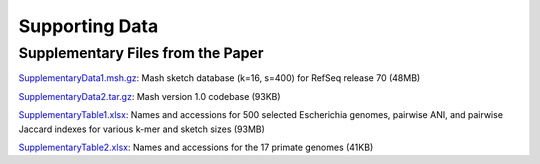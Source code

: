 Supporting Data
===============

Supplementary Files from the Paper
----------------------------------

`SupplementaryData1.msh.gz <http://gembox.cbcb.umd.edu/mash/SupplementaryData1.msh.gz>`_: Mash sketch database (k=16, s=400) for RefSeq release 70 (48MB)

`SupplementaryData2.tar.gz <http://gembox.cbcb.umd.edu/mash/SupplementaryData2.tar.gz>`_: Mash version 1.0 codebase (93KB)

`SupplementaryTable1.xlsx <http://gembox.cbcb.umd.edu/mash/SupplementaryTable1.xlsx>`_: Names and accessions for 500 selected Escherichia genomes, pairwise ANI, and pairwise Jaccard indexes for various k-mer and sketch sizes (93MB)

`SupplementaryTable2.xlsx <http://gembox.cbcb.umd.edu/mash/SupplementaryTable2.xlsx>`_: Names and accessions for the 17 primate genomes (41KB)


